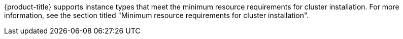 // Used by:
// modules/installation-supported-aws-machine-types.adoc

:_content-type: SNIPPET
{product-title} supports instance types that meet the minimum resource requirements for cluster installation. For more information, see the section titled "Minimum resource requirements for cluster installation". 
